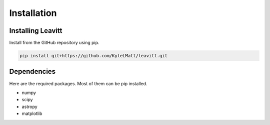 ************
Installation
************


Installing Leavitt
==================

Install from the GitHub repository using pip.

.. code-block:: bash

    pip install git+https://github.com/KyleLMatt/leavitt.git
    
    
Dependencies
============

Here are the required packages.  Most of them can be pip installed.

- numpy
- scipy
- astropy
- matplotlib
